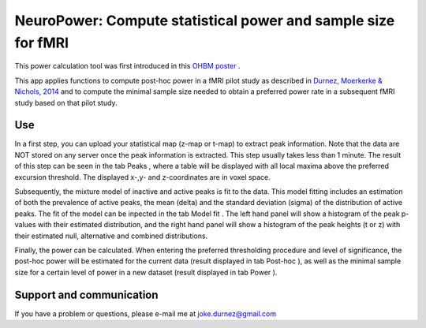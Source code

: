 ==============================================================
NeuroPower: Compute statistical power and sample size for fMRI
==============================================================

This power calculation tool was first introduced in this `OHBM poster <http://users.ugent.be/~jdurnez/ProsPeakPow_1406_OHBM.pdf>`_ .

This app applies functions to compute post-hoc power in a fMRI pilot study as described in `Durnez, Moerkerke & Nichols, 2014 <http://www.ncbi.nlm.nih.gov/pubmed/23927901>`_ and to compute the minimal sample size needed to obtain a preferred power rate in a subsequent fMRI study based on that pilot study. 

Use
---

In a first step, you can upload your statistical map (z-map or t-map) to extract peak information. Note that the data are NOT stored on any server once the peak information is extracted. This step usually takes less than 1 minute. The result of this step can be seen in the tab Peaks , where a table will be displayed with all local maxima above the preferred excursion threshold. The displayed x-,y- and z-coordinates are in voxel space.

Subsequently, the mixture model of inactive and active peaks is fit to the data. This model fitting includes an estimation of both the prevalence of active peaks, the mean (delta) and the standard deviation (sigma) of the distribution of active peaks. The fit of the model can be inpected in the tab Model fit . The left hand panel will show a histogram of the peak p-values with their estimated distribution, and the right hand panel will show a histogram of the peak heights (t or z) with their estimated null, alternative and combined distributions.

Finally, the power can be calculated. When entering the preferred thresholding procedure and level of significance, the post-hoc power will be estimated for the current data (result displayed in tab Post-hoc ), as well as the minimal sample size for a certain level of power in a new dataset (result displayed in tab Power ). 

Support and communication
-------------------------
If you have a problem or questions, please e-mail me at joke.durnez@gmail.com

